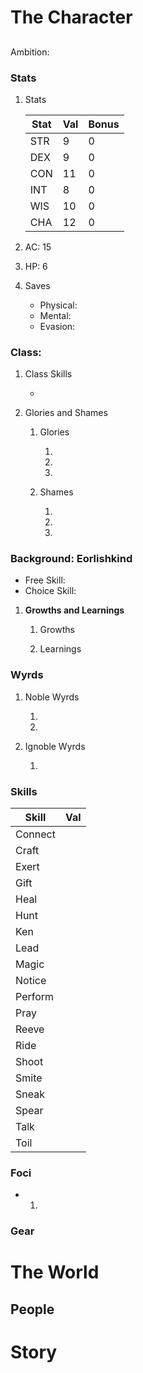 * The Character
** 
    Ambition: 
*** Stats
**** Stats
 | Stat | Val | Bonus |
 |------+-----+-------|
 | STR  |   9 |     0 |
 | DEX  |   9 |     0 |
 | CON  |  11 |     0 |
 | INT  |   8 |     0 |
 | WIS  |  10 |     0 |
 | CHA  |  12 |     0 |

**** AC: 15
**** HP: 6
**** Saves
     * Physical:
     * Mental: 
     * Evasion: 
*** Class: 
**** Class Skills 
     * 
**** Glories and Shames
***** Glories
      1. 
      2. 
      3. 
***** Shames
      1. 
      2. 
      3. 
*** Background: Eorlishkind
    * Free Skill: 
    * Choice Skill: 
**** *Growths and Learnings*
***** Growths
 
***** Learnings
*** Wyrds
**** Noble Wyrds 
     1. 
     2. 
 
**** Ignoble Wyrds
     1. 
*** Skills
 | Skill   | Val |
 |---------+-----|
 | Connect |     |
 | Craft   |     |
 | Exert   |     |
 | Gift    |     |
 | Heal    |     |
 | Hunt    |     |
 | Ken     |     |
 | Lead    |     |
 | Magic   |     |
 | Notice  |     |
 | Perform |     |
 | Pray    |     |
 | Reeve   |     |
 | Ride    |     |
 | Shoot   |     |
 | Smite   |     |
 | Sneak   |     |
 | Spear   |     |
 | Talk    |     |
 | Toil    |     |
*** Foci
    * 
          1. 
*** Gear
* The World
** People

* Story


